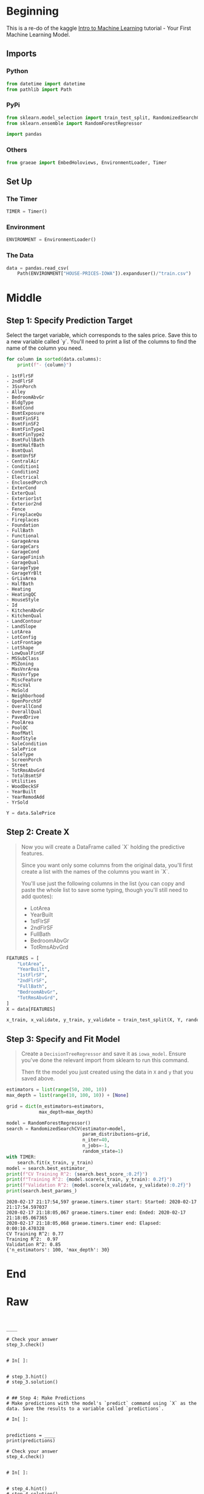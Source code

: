 #+BEGIN_COMMENT
.. title: Exploring Housing Data
.. slug: exploring-housing-data
.. date: 2020-02-17 18:30:21 UTC-08:00
.. tags: tutorial,exploration,kaggle
.. category: Tutorial
.. link: 
.. description: Exploring housing data for Ames Iowa,
.. type: text
.. status: 
.. updated: 
#+END_COMMENT
#+OPTIONS: ^:{}
#+TOC: headlines 
#+PROPERTY: header-args :session /home/athena/.local/share/jupyter/runtime/kernel-99a7792b-20da-452a-8623-d31ef7246de8.json
* Beginning
  This is a re-do of the kaggle [[https://www.kaggle.com/learn/intro-to-machine-learning][Intro to Machine Learning]] tutorial - Your First Machine Learning Model.
** Imports
*** Python
#+begin_src python :results none
from datetime import datetime
from pathlib import Path
#+end_src
*** PyPi
#+begin_src python :results none
from sklearn.model_selection import train_test_split, RandomizedSearchCV
from sklearn.ensemble import RandomForestRegressor

import pandas
#+end_src
*** Others
#+begin_src python :results none
from graeae import EmbedHoloviews, EnvironmentLoader, Timer
#+end_src
** Set Up
*** The Timer
#+begin_src python :results none
TIMER = Timer()
#+end_src
*** Environment
#+begin_src python :results none
ENVIRONMENT = EnvironmentLoader()
#+end_src
*** The Data
#+begin_src python :results none
data = pandas.read_csv(
    Path(ENVIRONMENT["HOUSE-PRICES-IOWA"]).expanduser()/"train.csv")
#+end_src
* Middle
** Step 1: Specify Prediction Target
Select the target variable, which corresponds to the sales price. Save this to a new variable called `y`. You'll need to print a list of the columns to find the name of the column you need.

#+begin_src python :results output :exports both
for column in sorted(data.columns):
    print(f"- {column}")
#+end_src

#+RESULTS:
#+begin_example
- 1stFlrSF
- 2ndFlrSF
- 3SsnPorch
- Alley
- BedroomAbvGr
- BldgType
- BsmtCond
- BsmtExposure
- BsmtFinSF1
- BsmtFinSF2
- BsmtFinType1
- BsmtFinType2
- BsmtFullBath
- BsmtHalfBath
- BsmtQual
- BsmtUnfSF
- CentralAir
- Condition1
- Condition2
- Electrical
- EnclosedPorch
- ExterCond
- ExterQual
- Exterior1st
- Exterior2nd
- Fence
- FireplaceQu
- Fireplaces
- Foundation
- FullBath
- Functional
- GarageArea
- GarageCars
- GarageCond
- GarageFinish
- GarageQual
- GarageType
- GarageYrBlt
- GrLivArea
- HalfBath
- Heating
- HeatingQC
- HouseStyle
- Id
- KitchenAbvGr
- KitchenQual
- LandContour
- LandSlope
- LotArea
- LotConfig
- LotFrontage
- LotShape
- LowQualFinSF
- MSSubClass
- MSZoning
- MasVnrArea
- MasVnrType
- MiscFeature
- MiscVal
- MoSold
- Neighborhood
- OpenPorchSF
- OverallCond
- OverallQual
- PavedDrive
- PoolArea
- PoolQC
- RoofMatl
- RoofStyle
- SaleCondition
- SalePrice
- SaleType
- ScreenPorch
- Street
- TotRmsAbvGrd
- TotalBsmtSF
- Utilities
- WoodDeckSF
- YearBuilt
- YearRemodAdd
- YrSold
#+end_example
#+begin_src python :results none
Y = data.SalePrice
#+end_src
** Step 2: Create X
#+begin_quote
 Now you will create a DataFrame called `X` holding the predictive features.
 
 Since you want only some columns from the original data, you'll first create a list with the names of the columns you want in `X`.
 
 You'll use just the following columns in the list (you can copy and paste the whole list to save some typing, though you'll still need to add quotes):
     * LotArea
     * YearBuilt
     * 1stFlrSF
     * 2ndFlrSF
     * FullBath
     * BedroomAbvGr
     * TotRmsAbvGrd
#+end_quote

#+begin_src python :results none
FEATURES = [
    "LotArea",
    "YearBuilt",
    "1stFlrSF",
    "2ndFlrSF",
    "FullBath",
    "BedroomAbvGr",
    "TotRmsAbvGrd",
]
X = data[FEATURES]
#+end_src

#+begin_src python :results none
x_train, x_validate, y_train, y_validate = train_test_split(X, Y, random_state=1)
#+end_src
** Step 3: Specify and Fit Model
#+begin_quote
Create a =DecisionTreeRegressor= and save it as =iowa_model=. Ensure you've done the relevant import from sklearn to run this command.

Then fit the model you just created using the data in =X= and =y= that you saved above.
#+end_quote
#+begin_src python :results output :exports both
estimators = list(range(50, 200, 10))
max_depth = list(range(10, 100, 10)) + [None]

grid = dict(n_estimators=estimators,
            max_depth=max_depth)

model = RandomForestRegressor()
search = RandomizedSearchCV(estimator=model,
                            param_distributions=grid,
                            n_iter=40,
                            n_jobs=-1,
                            random_state=1)
with TIMER:
    search.fit(x_train, y_train)
model = search.best_estimator_
print(f"CV Training R^2: {search.best_score_:0.2f}")
print(f"Training R^2: {model.score(x_train, y_train): 0.2f}")
print(f"Validation R^2: {model.score(x_validate, y_validate):0.2f}")
print(search.best_params_)
#+end_src

#+RESULTS:
: 2020-02-17 21:17:54,597 graeae.timers.timer start: Started: 2020-02-17 21:17:54.597037
: 2020-02-17 21:18:05,067 graeae.timers.timer end: Ended: 2020-02-17 21:18:05.067365
: 2020-02-17 21:18:05,068 graeae.timers.timer end: Elapsed: 0:00:10.470328
: CV Training R^2: 0.77
: Training R^2:  0.97
: Validation R^2: 0.85
: {'n_estimators': 100, 'max_depth': 30}

* End
* Raw
#+begin_example


____

# Check your answer
step_3.check()


# In[ ]:


# step_3.hint()
# step_3.solution()


# ## Step 4: Make Predictions
# Make predictions with the model's `predict` command using `X` as the data. Save the results to a variable called `predictions`.

# In[ ]:


predictions = ____
print(predictions)

# Check your answer
step_4.check()


# In[ ]:


# step_4.hint()
# step_4.solution()


# ## Think About Your Results
# 
# Use the `head` method to compare the top few predictions to the actual home values (in `y`) for those same homes. Anything surprising?
# 

# In[ ]:


# You can write code in this cell


# It's natural to ask how accurate the model's predictions will be and how you can improve that. That will be you're next step.
# 
# # Keep Going
# 
# You are ready for **[Model Validation](https://www.kaggle.com/dansbecker/model-validation).**
# 

# ---
# **[Introduction to Machine Learning Home Page](https://www.kaggle.com/learn/intro-to-machine-learning)**
# 
# 
# 
# 
# 
# *Have questions or comments? Visit the [Learn Discussion forum](https://www.kaggle.com/learn-forum) to chat with other Learners.*

#+end_example
